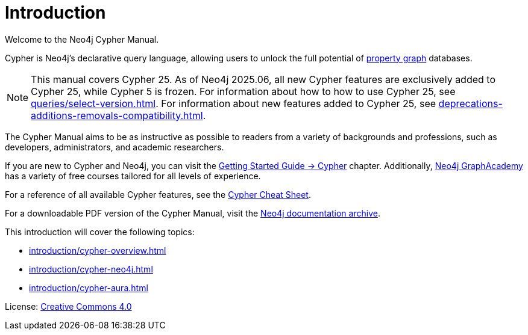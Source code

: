 [[cypher-intro]]
ifdef::backend-pdf[]
= Neo4j Cypher {page-version} Manual
endif::[]
ifndef::backend-pdf[]
= Introduction
:description: This section provides an introduction to the Cypher query language.
endif::[]

Welcome to the Neo4j Cypher Manual.

Cypher is Neo4j’s declarative query language, allowing users to unlock the full potential of https://qubitpi.github.io/neo4j-docs-getting-started/getting-started/get-started-with-neo4j/graph-database/#property-graph[property graph] databases.

[NOTE]
This manual covers Cypher 25.
As of Neo4j 2025.06, all new Cypher features are exclusively added to Cypher 25, while Cypher 5 is frozen.
For information about how to how to use Cypher 25, see xref:queries/select-version.adoc[].
For information about new features added to Cypher 25, see xref:deprecations-additions-removals-compatibility.adoc[].

The Cypher Manual aims to be as instructive as possible to readers from a variety of backgrounds and professions, such as developers, administrators, and academic researchers.

If you are new to Cypher and Neo4j, you can visit the link:{neo4j-docs-base-uri}/getting-started/cypher/[Getting Started Guide -> Cypher] chapter.
Additionally, https://graphacademy.neo4j.com/[Neo4j GraphAcademy] has a variety of free courses tailored for all levels of experience.

For a reference of all available Cypher features, see the link:{neo4j-docs-base-uri}/cypher-cheat-sheet/25/all/[Cypher Cheat Sheet].

For a downloadable PDF version of the Cypher Manual, visit the link:{neo4j-docs-base-uri}/docs-archive/#_cypher_query_language[Neo4j documentation archive].

This introduction will cover the following topics:

* xref:introduction/cypher-overview.adoc[]
* xref:introduction/cypher-neo4j.adoc[]
* xref:introduction/cypher-aura.adoc[]


ifndef::backend-pdf[]
License: link:{common-license-page-uri}[Creative Commons 4.0]
endif::[]

//License page should be added at the end when generating pdf. (neo4j-manual-modeling-antora)
ifdef::backend-pdf[]
License: Creative Commons 4.0
endif::[]
